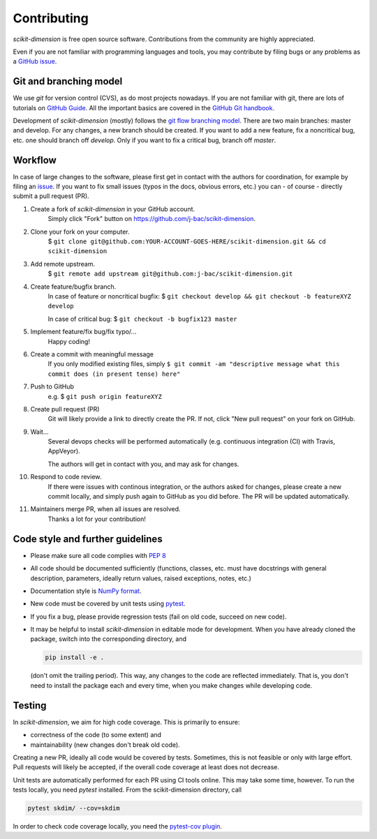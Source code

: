 ============
Contributing
============

`scikit-dimension` is free open source software.
Contributions from the community are highly appreciated.

Even if you are not familiar with programming languages and tools,
you may contribute by filing bugs or any problems as a
`GitHub issue <https://github.com/j-bac/scikit-dimension/issues>`_.


Git and branching model
=======================

We use `git` for version control (CVS), as do most projects nowadays.
If you are not familiar with git, there are lots of tutorials on
`GitHub Guide <https://guides.github.com/>`_.
All the important basics are covered in the
`GitHub Git handbook <https://guides.github.com/introduction/git-handbook/>`_.

Development of `scikit-dimension` (mostly) follows the
`git flow branching model <https://nvie.com/posts/a-successful-git-branching-model/>`_.
There are two main branches: master and develop.
For any changes, a new branch should be created.
If you want to add a new feature, fix a noncritical bug, etc. one should
branch off `develop`.
Only if you want to fix a critical bug, branch off `master`.

Workflow
========

In case of large changes to the software, please first get in contact
with the authors for coordination, for example by filing an
`issue <https://github.com/j-bac/scikit-dimension/issues>`_.
If you want to fix small issues (typos in the docs, obvious errors, etc.)
you can - of course - directly submit a pull request (PR).

#. Create a fork of `scikit-dimension` in your GitHub account.
    Simply click "Fork" button on `<https://github.com/j-bac/scikit-dimension>`_.


#. Clone your fork on your computer.
    $ ``git clone git@github.com:YOUR-ACCOUNT-GOES-HERE/scikit-dimension.git && cd scikit-dimension``

#. Add remote upstream.
    $ ``git remote add upstream git@github.com:j-bac/scikit-dimension.git``

#. Create feature/bugfix branch.
    In case of feature or noncritical bugfix:
    $ ``git checkout develop && git checkout -b featureXYZ develop``

    In case of critical bug:
    $ ``git checkout -b bugfix123 master``

#. Implement feature/fix bug/fix typo/...
    Happy coding!

#. Create a commit with meaningful message
    If you only modified existing files, simply
    ``$ git commit -am "descriptive message what this commit does (in present tense) here"``

#. Push to GitHub
    e.g. $ ``git push origin featureXYZ``

#. Create pull request (PR)
    Git will likely provide a link to directly create the PR.
    If not, click "New pull request" on your fork on GitHub.

#. Wait...
    Several devops checks will be performed automatically
    (e.g. continuous integration (CI) with Travis, AppVeyor).

    The authors will get in contact with you,
    and may ask for changes.

#. Respond to code review.
    If there were issues with continous integration,
    or the authors asked for changes, please create a new commit locally,
    and simply push again to GitHub as you did before.
    The PR will be updated automatically.

#. Maintainers merge PR, when all issues are resolved.
    Thanks a lot for your contribution!


Code style and further guidelines
=================================

* Please make sure all code complies with `PEP 8 <https://www.python.org/dev/peps/pep-0008/>`_

* All code should be documented sufficiently
  (functions, classes, etc. must have docstrings with general description, parameters,
  ideally return values, raised exceptions, notes, etc.)

* Documentation style is
  `NumPy format <https://numpydoc.readthedocs.io/en/latest/format.html#docstring-standard>`_.

* New code must be covered by unit tests using `pytest <https://docs.pytest.org/en/latest/>`_.

* If you fix a bug, please provide regression tests (fail on old code, succeed on new code).

* It may be helpful to install `scikit-dimension` in editable mode for development.
  When you have already cloned the package, switch into the corresponding directory, and

  .. code-block:: bash

      pip install -e .

  (don't omit the trailing period).
  This way, any changes to the code are reflected immediately.
  That is, you don't need to install the package each and every time,
  when you make changes while developing code.


Testing
=======

In `scikit-dimension`, we aim for high code coverage. This is primarily to ensure:

* correctness of the code (to some extent) and
* maintainability (new changes don't break old code).

Creating a new PR, ideally all code would be covered by tests.
Sometimes, this is not feasible or only with large effort.
Pull requests will likely be accepted, if the overall code coverage
at least does not decrease.

Unit tests are automatically performed for each PR using CI tools online.
This may take some time, however.
To run the tests locally, you need `pytest` installed.
From the scikit-dimension directory, call

.. code-block:: bash

    pytest skdim/ --cov=skdim

In order to check code coverage locally, you need the
`pytest-cov plugin <https://github.com/pytest-dev/pytest-cov>`_.
